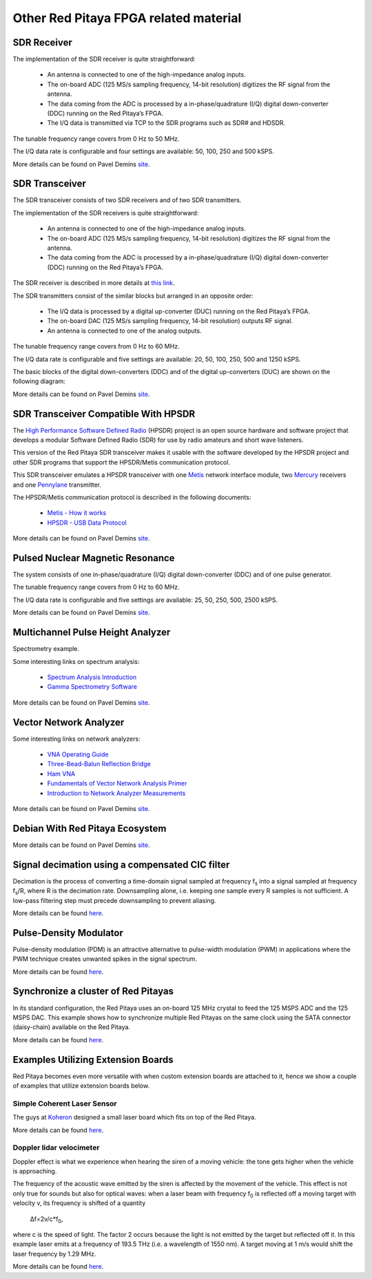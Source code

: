 #######################################
Other Red Pitaya FPGA related material
#######################################

=============
SDR Receiver
=============

The implementation of the SDR receiver is quite straightforward:

 * An antenna is connected to one of the high-impedance analog inputs.
 * The on-board ADC (125 MS/s sampling frequency, 14-bit resolution) digitizes the RF signal from the antenna.
 * The data coming from the ADC is processed by a in-phase/quadrature (I/Q) digital down-converter (DDC) running on 
   the Red Pitaya’s FPGA.
 * The I/Q data is transmitted via TCP to the SDR programs such as SDR# and HDSDR.

The tunable frequency range covers from 0 Hz to 50 MHz.

The I/Q data rate is configurable and four settings are available: 50, 100, 250 and 500 kSPS.

More details can be found on Pavel Demins `site <http://pavel-demin.github.io/red-pitaya-notes/sdr-receiver/>`__.

================
SDR Transceiver
================
The SDR transceiver consists of two SDR receivers and of two SDR transmitters.

The implementation of the SDR receivers is quite straightforward:

 * An antenna is connected to one of the high-impedance analog inputs.
 * The on-board ADC (125 MS/s sampling frequency, 14-bit resolution) digitizes the RF signal from the antenna.
 * The data coming from the ADC is processed by a in-phase/quadrature (I/Q) digital down-converter (DDC) running on 
   the Red Pitaya’s FPGA.

The SDR receiver is described in more details at `this link <http://pavel-demin.github.io/red-pitaya-notes/sdr-receiver/>`__.

The SDR transmitters consist of the similar blocks but arranged in an opposite order:

 * The I/Q data is processed by a digital up-converter (DUC) running on the Red Pitaya’s FPGA.
 * The on-board DAC (125 MS/s sampling frequency, 14-bit resolution) outputs RF signal.
 * An antenna is connected to one of the analog outputs.

The tunable frequency range covers from 0 Hz to 60 MHz.

The I/Q data rate is configurable and five settings are available: 20, 50, 100, 250, 500 and 1250 kSPS.

The basic blocks of the digital down-converters (DDC) and of the digital up-converters (DUC) are shown on the 
following diagram:

More details can be found on Pavel Demins `site <http://pavel-demin.github.io/red-pitaya-notes/sdr-transceiver/>`__.

======================================
SDR Transceiver Compatible With HPSDR
======================================

The `High Performance Software Defined Radio <http://openhpsdr.org/>`__ (HPSDR) project is an open source hardware and
software project that develops a modular Software Defined Radio (SDR) for use by radio amateurs and short wave 
listeners.

This version of the Red Pitaya SDR transceiver makes it usable with the software developed by the HPSDR project and 
other SDR programs that support the HPSDR/Metis communication protocol.

This SDR transceiver emulates a HPSDR transceiver with one `Metis <http://openhpsdr.org/metis.php>`__ network 
interface module, two `Mercury <http://openhpsdr.org/mercury.php>`__ receivers and one 
`Pennylane <http://openhpsdr.org/penny.php>`__ transmitter.

The HPSDR/Metis communication protocol is described in the following documents:

 * `Metis - How it works <http://svn.tapr.org/repos_sdr_hpsdr/trunk/Metis/Documentation/Metis-%20How%20it%20works_V1.33.pdf>`__
 * `HPSDR - USB Data Protocol <http://svn.tapr.org/repos_sdr_hpsdr/trunk/Documentation/USB_protocol_V1.58.doc>`__

More details can be found on Pavel Demins `site <http://pavel-demin.github.io/red-pitaya-notes/sdr-transceiver-hpsdr/>`__.

==================================
Pulsed Nuclear Magnetic Resonance
==================================

The system consists of one in-phase/quadrature (I/Q) digital down-converter (DDC) and of one pulse generator.

The tunable frequency range covers from 0 Hz to 60 MHz.

The I/Q data rate is configurable and five settings are available: 25, 50, 250, 500, 2500 kSPS.

More details can be found on Pavel Demins `site <http://pavel-demin.github.io/red-pitaya-notes/pulsed-nmr/>`__.

===================================
Multichannel Pulse Height Analyzer
===================================

Spectrometry example.

Some interesting links on spectrum analysis:

 * `Spectrum Analysis Introduction <http://www.canberra.com/literature/fundamental-principles/pdf/Spectrum-Analysis.pdf>`_
 * `Gamma Spectrometry Software <https://www.youtube.com/watch?v=bBG_m4akFts>`_

More details can be found on Pavel Demins `site <http://pavel-demin.github.io/red-pitaya-notes/mcpha/>`__.

========================
Vector Network Analyzer
========================

Some interesting links on network analyzers:

 * `VNA Operating Guide <http://www.wetterlin.org/sam/SA/Operation/VNA_Guide.pdf>`_
 * `Three-Bead-Balun Reflection Bridge <http://www.wetterlin.org/sam/Reflection/3BeadBalunBridge.pdf>`_
 * `Ham VNA <http://dxatlas.com/HamVNA/>`_
 * `Fundamentals of Vector Network Analysis Primer <http://rohde-schwarz-scopes.com/designcon/VNA%20fundamentals%20primer.pdf>`_
 * `Introduction to Network Analyzer Measurements <http://download.ni.com/evaluation/rf/Introduction_to_Network_Analyzer_Measurements.pdf>`_



More details can be found on Pavel Demins `site <http://pavel-demin.github.io/red-pitaya-notes/vna/>`__.

=================================
Debian With Red Pitaya Ecosystem
=================================
More details can be found on Pavel Demins `site <http://pavel-demin.github.io/red-pitaya-notes/vna/>`__.

=================================================
Signal decimation using a compensated CIC filter
=================================================

Decimation is the process of converting a time-domain signal sampled at frequency f\ :sub:`s` into a signal sampled at
frequency f\ :sub:`s`\/R, where R is the decimation rate. Downsampling alone, i.e. keeping one sample every R samples 
is not sufficient. A low-pass filtering step must precede downsampling to prevent aliasing.

More details can be found `here <https://www.koheron.com/blog/2016/10/03/decimator-cic-filter.html>`__.

========================
Pulse-Density Modulator
========================

Pulse-density modulation (PDM) is an attractive alternative to pulse-width modulation (PWM) in applications where the 
PWM technique creates unwanted spikes in the signal spectrum.

More details can be found `here <https://www.koheron.com/blog/2016/09/27/pulse-density-modulation.html>`__.


=====================================
Synchronize a cluster of Red Pitayas
=====================================

In its standard configuration, the Red Pitaya uses an on-board 125 MHz crystal to feed the 125 MSPS ADC and the 125 
MSPS DAC. This example shows how to synchronize multiple Red Pitayas on the same clock using the SATA connector
(daisy-chain) available on the Red Pitaya.

More details can be found `here <https://www.koheron.com/blog/2016/11/29/red-pitaya-cluster.html>`__.

====================================
Examples Utilizing Extension Boards
====================================

Red Pitaya becomes even more versatile with when custom extension boards are attached to it, hence we show a couple of
examples that utilize extension boards below.

-----------------------------
Simple Coherent Laser Sensor
-----------------------------

The guys at `Koheron <https://www.koheron.com/>`_  designed a small laser board which fits on top of the Red Pitaya.

More details can be found `here <https://www.koheron.com/blog/2015/09/10/laser-control.html>`__.

--------------------------
Doppler lidar velocimeter
--------------------------

Doppler effect is what we experience when hearing the siren of a moving vehicle: the tone gets higher when the 
vehicle is approaching.

The frequency of the acoustic wave emitted by the siren is affected by the movement of the vehicle. This effect is not
only true for sounds but also for optical waves: when a laser beam with frequency f\ :sub:`0` is reflected off a 
moving target with velocity v, its frequency is shifted of a quantity

    Δf=2v/c*f\ :sub:`0`\,

where c is the speed of light. The factor 2 occurs because the light is not emitted by the target but reflected off 
it. In this example laser emits at a frequency of 193.5 THz (i.e. a wavelength of 1550 nm). A target moving at 1 m/s 
would shift the laser frequency by 1.29 MHz.

More details can be found `here <https://www.koheron.com/blog/2015/11/15/doppler-lidar-velocimeter.html>`__.
